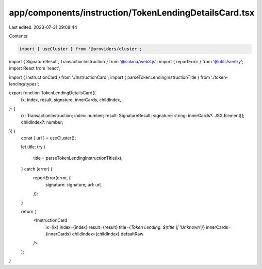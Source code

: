 app/components/instruction/TokenLendingDetailsCard.tsx
======================================================

Last edited: 2023-07-31 09:08:44

Contents:

.. code-block:: tsx

    import { useCluster } from '@providers/cluster';
import { SignatureResult, TransactionInstruction } from '@solana/web3.js';
import { reportError } from '@utils/sentry';
import React from 'react';

import { InstructionCard } from './InstructionCard';
import { parseTokenLendingInstructionTitle } from './token-lending/types';

export function TokenLendingDetailsCard({
    ix,
    index,
    result,
    signature,
    innerCards,
    childIndex,
}: {
    ix: TransactionInstruction;
    index: number;
    result: SignatureResult;
    signature: string;
    innerCards?: JSX.Element[];
    childIndex?: number;
}) {
    const { url } = useCluster();

    let title;
    try {
        title = parseTokenLendingInstructionTitle(ix);
    } catch (error) {
        reportError(error, {
            signature: signature,
            url: url,
        });
    }

    return (
        <InstructionCard
            ix={ix}
            index={index}
            result={result}
            title={`Token Lending: ${title || 'Unknown'}`}
            innerCards={innerCards}
            childIndex={childIndex}
            defaultRaw
        />
    );
}


